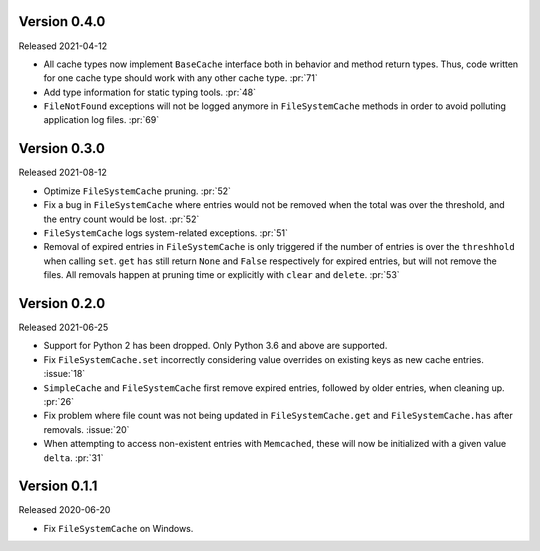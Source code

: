 Version 0.4.0
-------------

Released 2021-04-12

-   All cache types now implement ``BaseCache`` interface both
    in behavior and method return types. Thus, code written
    for one cache type should work with any other cache type. :pr:`71`
-   Add type information for static typing tools. :pr:`48`
-   ``FileNotFound`` exceptions will not be logged anymore
    in ``FileSystemCache`` methods in order to avoid polluting
    application log files. :pr:`69`


Version 0.3.0
-------------

Released 2021-08-12

-   Optimize ``FileSystemCache`` pruning. :pr:`52`
-   Fix a bug in ``FileSystemCache`` where entries would not be removed
    when the total was over the threshold, and the entry count would be
    lost. :pr:`52`
-   ``FileSystemCache`` logs system-related exceptions. :pr:`51`
-   Removal of expired entries in ``FileSystemCache`` is only triggered
    if the number of entries is over the ``threshhold`` when calling
    ``set``. ``get`` ``has`` still return ``None`` and ``False``
    respectively for expired entries, but will not remove the files. All
    removals happen at pruning time or explicitly with ``clear`` and
    ``delete``. :pr:`53`


Version 0.2.0
-------------

Released 2021-06-25

-   Support for Python 2 has been dropped. Only Python 3.6 and above are
    supported.
-   Fix ``FileSystemCache.set`` incorrectly considering value overrides
    on existing keys as new cache entries. :issue:`18`
-   ``SimpleCache`` and ``FileSystemCache`` first remove expired
    entries, followed by older entries, when cleaning up. :pr:`26`
-   Fix problem where file count was not being updated in
    ``FileSystemCache.get`` and ``FileSystemCache.has`` after removals.
    :issue:`20`
-   When attempting to access non-existent entries with ``Memcached``,
    these will now be initialized with a given value ``delta``.
    :pr:`31`


Version 0.1.1
-------------

Released 2020-06-20

-   Fix ``FileSystemCache`` on Windows.
